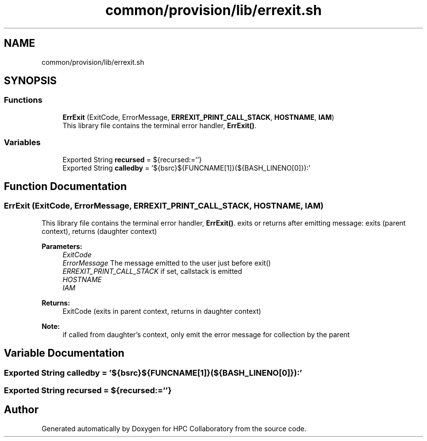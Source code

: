 .TH "common/provision/lib/errexit.sh" 3 "Wed Apr 15 2020" "HPC Collaboratory" \" -*- nroff -*-
.ad l
.nh
.SH NAME
common/provision/lib/errexit.sh
.SH SYNOPSIS
.br
.PP
.SS "Functions"

.in +1c
.ti -1c
.RI "\fBErrExit\fP (ExitCode, ErrorMessage, \fBERREXIT_PRINT_CALL_STACK\fP, \fBHOSTNAME\fP, \fBIAM\fP)"
.br
.RI "This library file contains the terminal error handler, \fBErrExit()\fP\&. "
.in -1c
.SS "Variables"

.in +1c
.ti -1c
.RI "Exported String \fBrecursed\fP = ${recursed:=''}"
.br
.ti -1c
.RI "Exported String \fBcalledby\fP = '${bsrc}${FUNCNAME[1]}(${BASH_LINENO[0]}):'"
.br
.in -1c
.SH "Function Documentation"
.PP 
.SS "ErrExit (ExitCode, ErrorMessage, \fBERREXIT_PRINT_CALL_STACK\fP, \fBHOSTNAME\fP, \fBIAM\fP)"

.PP
This library file contains the terminal error handler, \fBErrExit()\fP\&. exits or returns after emitting message: exits (parent context), returns (daughter context) 
.PP
\fBParameters:\fP
.RS 4
\fIExitCode\fP 
.br
\fIErrorMessage\fP The message emitted to the user just before exit() 
.br
\fIERREXIT_PRINT_CALL_STACK\fP if set, callstack is emitted 
.br
\fIHOSTNAME\fP 
.br
\fIIAM\fP 
.RE
.PP
\fBReturns:\fP
.RS 4
ExitCode (exits in parent context, returns in daughter context) 
.RE
.PP
\fBNote:\fP
.RS 4
if called from daughter's context, only emit the error message for collection by the parent 
.RE
.PP

.SH "Variable Documentation"
.PP 
.SS "Exported String calledby = '${bsrc}${FUNCNAME[1]}(${BASH_LINENO[0]}):'"

.SS "Exported String recursed = ${recursed:=''}"

.SH "Author"
.PP 
Generated automatically by Doxygen for HPC Collaboratory from the source code\&.
